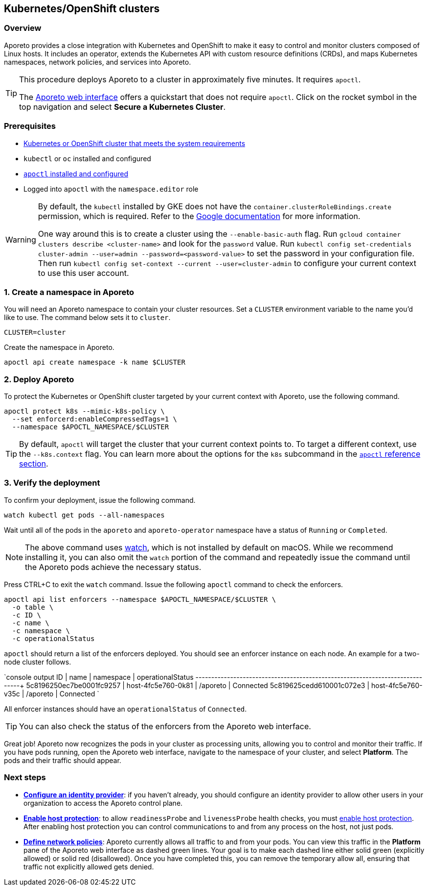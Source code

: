 == Kubernetes/OpenShift clusters

//'''
//
//title: Kubernetes/OpenShift clusters
//type: single
//url: "/3.14/start/enforcer/k8s/"
//weight: 20
//menu:
//  3.14:
//    parent: "enforcer"
//    identifier: "k8s-enforcer"
//canonical: https://docs.aporeto.com/saas/start/enforcer/k8s/
//
//'''

=== Overview

Aporeto provides a close integration with Kubernetes and OpenShift to make it easy to control and monitor clusters composed of Linux hosts.
It includes an operator, extends the Kubernetes API with custom resource definitions (CRDs), and maps Kubernetes namespaces, network policies, and services into Aporeto.

[TIP]
====
This procedure deploys Aporeto to a cluster in approximately five minutes. It requires `apoctl`.

The https://microsegmentation.acme.com/app[Aporeto web interface] offers a quickstart that does not require `apoctl`. Click on the rocket symbol in the top navigation and select *Secure a Kubernetes Cluster*.
====

=== Prerequisites

* xref:reqs.adoc[Kubernetes or OpenShift cluster that meets the system requirements]
* `kubectl` or `oc` installed and configured
* xref:../apoctl/apoctl.adoc[`apoctl` installed and configured]
* Logged into `apoctl` with the `namespace.editor` role

[WARNING]
====
By default, the `kubectl` installed by GKE does not have the `container.clusterRoleBindings.create` permission, which is required. Refer to the https://cloud.google.com/kubernetes-engine/docs/how-to/role-based-access-control[Google documentation] for more information.

One way around this is to create a cluster using the `--enable-basic-auth` flag.
Run `gcloud container clusters describe <cluster-name>` and look for the `password` value.
Run `kubectl config set-credentials cluster-admin --user=admin --password=<password-value>` to set the password in your configuration file.
Then run `kubectl config set-context --current --user=cluster-admin` to configure your current context to use this user account.
====

=== 1. Create a namespace in Aporeto

You will need an Aporeto namespace to contain your cluster resources.
Set a `CLUSTER` environment variable to the name you'd like to use.
The command below sets it to `cluster`.

[,shell]
----
CLUSTER=cluster
----

Create the namespace in Aporeto.

[,shell]
----
apoctl api create namespace -k name $CLUSTER
----

=== 2. Deploy Aporeto

To protect the Kubernetes or OpenShift cluster targeted by your current context with Aporeto, use the following command.

[,console]
----
apoctl protect k8s --mimic-k8s-policy \
  --set enforcerd:enableCompressedTags=1 \
  --namespace $APOCTL_NAMESPACE/$CLUSTER
----

[TIP]
====
By default, `apoctl` will target the cluster that your current context points to.
To target a different context, use the `--k8s.context` flag.
You can learn more about the options for the `k8s` subcommand in the xref:../../reference/cli.adoc[`apoctl` reference section].
====

=== 3. Verify the deployment

To confirm your deployment, issue the following command.

[,console]
----
watch kubectl get pods --all-namespaces
----

Wait until all of the pods in the `aporeto` and `aporeto-operator` namespace have a status of `Running` or `Completed`.

[NOTE]
====
The above command uses https://linux.die.net/man/1/watch[watch], which is not installed by default on macOS.
While we recommend installing it, you can also omit the `watch` portion of the command and repeatedly issue the command until the Aporeto pods achieve the necessary status.
====

Press CTRL+C to exit the `watch` command.
Issue the following `apoctl` command to check the enforcers.

[,console]
----
apoctl api list enforcers --namespace $APOCTL_NAMESPACE/$CLUSTER \
  -o table \
  -c ID \
  -c name \
  -c namespace \
  -c operationalStatus
----

`apoctl` should return a list of the enforcers deployed.
You should see an enforcer instance on each node.
An example for a two-node cluster follows.

`console output
             ID            |       name         | namespace  | operationalStatus
+--------------------------+--------------------+------------+-------------------+
  5c8196250ec7be0001fc9257 | host-4fc5e760-0k81 | /aporeto   | Connected
  5c819625cedd610001c072e3 | host-4fc5e760-v35c | /aporeto   | Connected
`

All enforcer instances should have an `operationalStatus` of `Connected`.

[TIP]
====
You can also check the status of the enforcers from the Aporeto web interface.
====

Great job!
Aporeto now recognizes the pods in your cluster as processing units, allowing you to control and monitor their traffic.
If you have pods running, open the Aporeto web interface, navigate to the namespace of your cluster, and select *Platform*.
The pods and their traffic should appear.

=== Next steps

* *xref:../../setup/idp/idp.adoc[Configure an identity provider]*: if you haven't already, you should configure an identity provider to allow other users in your organization to access the Aporeto control plane.
* *xref:../../secure/secure-hosts/secure-hosts.adoc[Enable host protection]*: to allow `readinessProbe` and `livenessProbe` health checks, you must xref:../../secure/secure-hosts/secure-hosts.adoc[enable host protection].
After enabling host protection you can control communications to and from any process on the host, not just pods.
* *xref:../../secure/netpol/netpol.adoc[Define network policies]*: Aporeto currently allows all traffic to and from your pods.
You can view this traffic in the *Platform* pane of the Aporeto web interface as dashed green lines.
Your goal is to make each dashed line either solid green (explicitly allowed) or solid red (disallowed).
Once you have completed this, you can remove the temporary allow all, ensuring that traffic not explicitly allowed gets denied.

